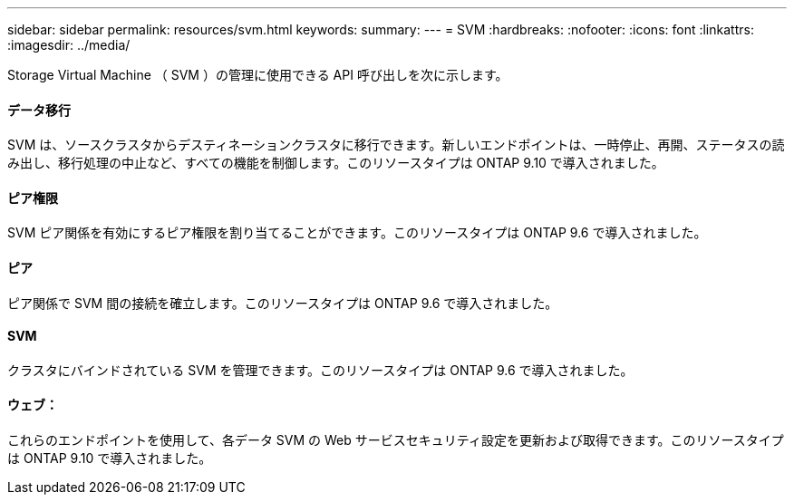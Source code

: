 ---
sidebar: sidebar 
permalink: resources/svm.html 
keywords:  
summary:  
---
= SVM
:hardbreaks:
:nofooter: 
:icons: font
:linkattrs: 
:imagesdir: ../media/


[role="lead"]
Storage Virtual Machine （ SVM ）の管理に使用できる API 呼び出しを次に示します。



==== データ移行

SVM は、ソースクラスタからデスティネーションクラスタに移行できます。新しいエンドポイントは、一時停止、再開、ステータスの読み出し、移行処理の中止など、すべての機能を制御します。このリソースタイプは ONTAP 9.10 で導入されました。



==== ピア権限

SVM ピア関係を有効にするピア権限を割り当てることができます。このリソースタイプは ONTAP 9.6 で導入されました。



==== ピア

ピア関係で SVM 間の接続を確立します。このリソースタイプは ONTAP 9.6 で導入されました。



==== SVM

クラスタにバインドされている SVM を管理できます。このリソースタイプは ONTAP 9.6 で導入されました。



==== ウェブ：

これらのエンドポイントを使用して、各データ SVM の Web サービスセキュリティ設定を更新および取得できます。このリソースタイプは ONTAP 9.10 で導入されました。
